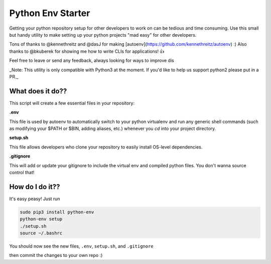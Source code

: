 Python Env Starter
===============================
Getting your python repository setup for other developers to work on can be tedious and time consuming.  Use this small but handy utility to make setting up your python projects "mad easy" for other developers.

Tons of thanks to @kennethreitz and @dasJ for making [autoenv](https://github.com/kennethreitz/autoenv) :)
Also thanks to @bkuberek for showing me how to write CLIs for applications!  👍

Feel free to leave or send any feedback, always looking for ways to improve dis

_Note: This utility is only compatible with Python3 at the moment.  If you'd like to help us support python2 please put
in a PR._

What does it do??
---------------------------
This script will create a few essential files in your repository:

**.env**

This file is used by autoenv to automatically switch to your python virtualenv and run any generic shell commands
(such as modifying your $PATH or $BIN, adding aliases, etc.) whenever you `cd` into your project directory.

**setup.sh**

This file allows developers who clone your repository to easily install OS-level dependencies.

**.gitignore**

This will add or update your gitignore to include the virtual env and compiled python files.  You don't wanna source
control that!

How do I do it??
----------------------
It's easy peasy!  Just run

.. code:: bash

    sudo pip3 install python-env
    python-env setup
    ./setup.sh
    source ~/.bashrc


You should now see the new files, ``.env``, ``setup.sh``, and ``.gitignore``

then commit the changes to your own repo :)